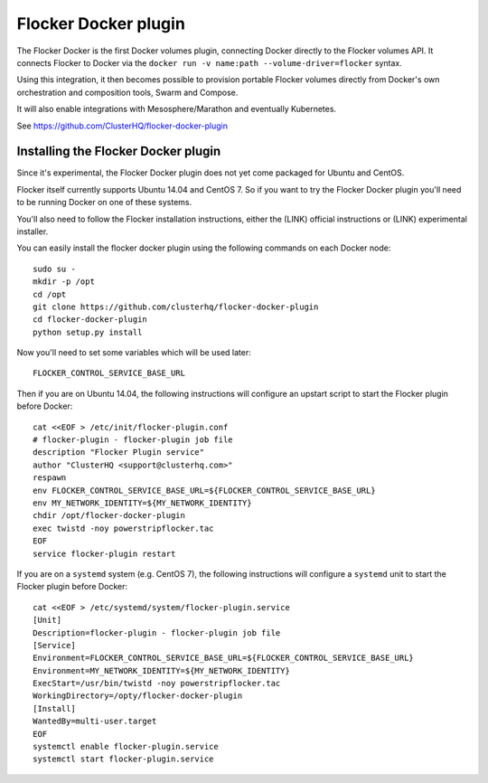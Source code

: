 .. _labs-docker-plugin:

=====================
Flocker Docker plugin
=====================

The Flocker Docker is the first Docker volumes plugin, connecting Docker directly to the Flocker volumes API.
It connects Flocker to Docker via the ``docker run -v name:path --volume-driver=flocker`` syntax.

Using this integration, it then becomes possible to provision portable Flocker volumes directly from Docker's own orchestration and composition tools, Swarm and Compose.

It will also enable integrations with Mesosphere/Marathon and eventually Kubernetes.

See https://github.com/ClusterHQ/flocker-docker-plugin

Installing the Flocker Docker plugin
====================================

Since it's experimental, the Flocker Docker plugin does not yet come packaged for Ubuntu and CentOS.

Flocker itself currently supports Ubuntu 14.04 and CentOS 7.
So if you want to try the Flocker Docker plugin you'll need to be running Docker on one of these systems.

You'll also need to follow the Flocker installation instructions, either the (LINK) official instructions or (LINK) experimental installer.

You can easily install the flocker docker plugin using the following commands on each Docker node::

    sudo su -
    mkdir -p /opt
    cd /opt
    git clone https://github.com/clusterhq/flocker-docker-plugin
    cd flocker-docker-plugin
    python setup.py install

Now you'll need to set some variables which will be used later::

    FLOCKER_CONTROL_SERVICE_BASE_URL

Then if you are on Ubuntu 14.04, the following instructions will configure an upstart script to start the Flocker plugin before Docker::

    cat <<EOF > /etc/init/flocker-plugin.conf
    # flocker-plugin - flocker-plugin job file
    description "Flocker Plugin service"
    author "ClusterHQ <support@clusterhq.com>"
    respawn
    env FLOCKER_CONTROL_SERVICE_BASE_URL=${FLOCKER_CONTROL_SERVICE_BASE_URL}
    env MY_NETWORK_IDENTITY=${MY_NETWORK_IDENTITY}
    chdir /opt/flocker-docker-plugin
    exec twistd -noy powerstripflocker.tac
    EOF
    service flocker-plugin restart

If you are on a ``systemd`` system (e.g. CentOS 7), the following instructions will configure a ``systemd`` unit to start the Flocker plugin before Docker::

    cat <<EOF > /etc/systemd/system/flocker-plugin.service
    [Unit]
    Description=flocker-plugin - flocker-plugin job file
    [Service]
    Environment=FLOCKER_CONTROL_SERVICE_BASE_URL=${FLOCKER_CONTROL_SERVICE_BASE_URL}
    Environment=MY_NETWORK_IDENTITY=${MY_NETWORK_IDENTITY}
    ExecStart=/usr/bin/twistd -noy powerstripflocker.tac
    WorkingDirectory=/opty/flocker-docker-plugin
    [Install]
    WantedBy=multi-user.target
    EOF
    systemctl enable flocker-plugin.service
    systemctl start flocker-plugin.service

